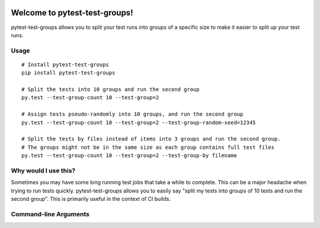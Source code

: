 .. image:: https://img.shields.io/pypi/v/pytest-test-groups.svg
    :target: https://pypi.org/project/pytest-test-groups/

.. image:: https://img.shields.io/pypi/pyversions/pytest-test-groups.svg
    :target: https://pypi.org/project/pytest-test-groups/

.. image:: https://github.com/mark-adams/pytest-test-groups/actions/workflows/python-tests.yml/badge.svg
    :target: https://github.com/mark-adams/pytest-test-groups/actions?query=workflow%3Apython-tests
    
Welcome to pytest-test-groups!
==============================

pytest-test-groups allows you to split your test runs into groups of a specific
size to make it easier to split up your test runs.


Usage
---------------------

::

    # Install pytest-test-groups
    pip install pytest-test-groups

    # Split the tests into 10 groups and run the second group
    py.test --test-group-count 10 --test-group=2
    
    # Assign tests pseudo-randomly into 10 groups, and run the second group
    py.test --test-group-count 10 --test-group=2 --test-group-random-seed=12345

    # Split the tests by files instead of items into 3 groups and run the second group.
    # The groups might not be in the same size as each group contains full test files
    py.test --test-group-count 10 --test-group=2 --test-group-by filename


Why would I use this?
------------------------------------------------------------------

Sometimes you may have some long running test jobs that take a
while to complete. This can be a major headache when trying to
run tests quickly. pytest-test-groups allows you to easily say
"split my tests into groups of 10 tests and run the second group".
This is primarily useful in the context of CI builds.


Command-line Arguments
----------------------

.. option:: --test-group-count <N>

   Total number of groups to split the tests into. There must be at least this many tests.

.. option:: --test-group <I>

   The ``[1, N]`` test group to run, where ``N`` is the ``--test-group-count`` argument.
   Use ``0`` to run all tests.

.. option:: --test-group-random-seed <SEED>

   If provided, assigns tests to groups pseudo-randomly using the given seed.
   The default is a consisten order based on test node id hash.

.. option:: --test-group-by <method>

   Method for assigning tests to groups. Valid options are:

   - ``item`` (default): Split by individual test items (default behavior).
   - ``filename``: Split by test files, all tests from a single file remain in the same group.
